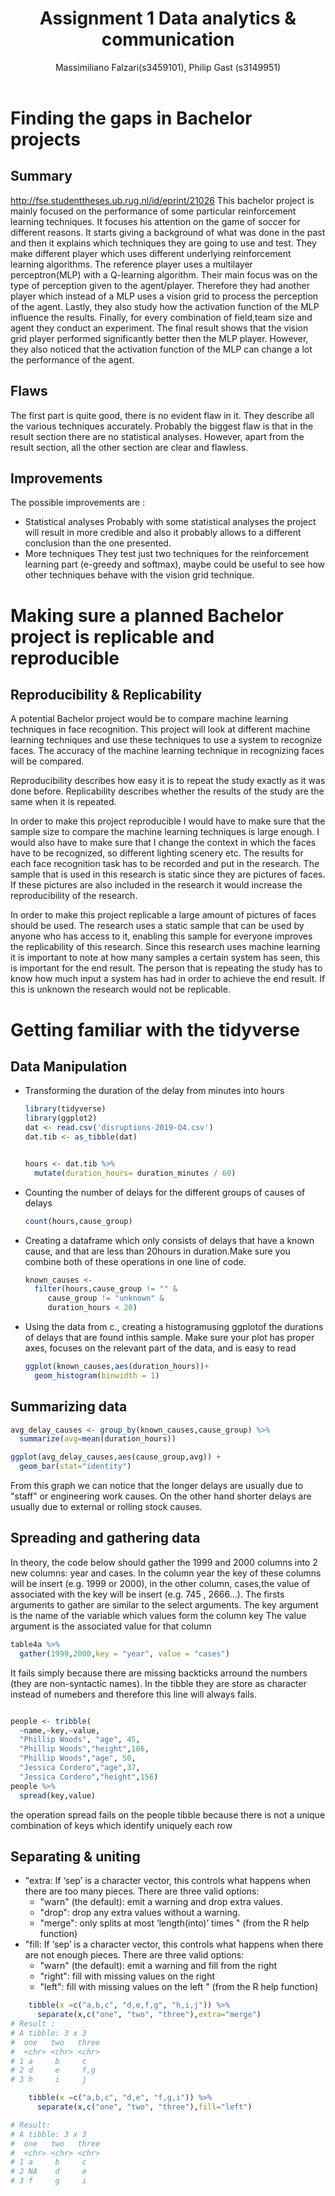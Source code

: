 
#+TITLE: Assignment 1 Data analytics & communication
#+AUTHOR: Massimiliano Falzari(s3459101),  Philip Gast (s3149951)

* Finding the gaps in Bachelor projects
** Summary
   [[http://fse.studenttheses.ub.rug.nl/id/eprint/21026]]
   This bachelor project is mainly focused on the performance of some
   particular reinforcement learning techniques.
   It focuses his attention on the game of soccer for different
   reasons.  It starts giving a background of what was done in the
   past and then it explains which techniques they are going to use
   and test. They make different player which uses different
   underlying reinforcement learning algorithms. The reference player
   uses a multilayer perceptron(MLP) with a Q-learning
   algorithm. Their main focus was on the type of perception given to
   the agent/player. Therefore they had another player which instead
   of a MLP uses a vision grid to process the perception of the agent.
   Lastly, they also study how the activation function of the MLP
   influence the results.
   Finally, for every combination of field,team size and
   agent they conduct an experiment. The final result shows that the
   vision grid player performed significantly better then the MLP
   player. However, they also noticed that the activation function of
   the MLP can change a lot the performance of the agent.


** Flaws
   The first part is quite good, there is no evident flaw in it. They describe all the various techniques accurately.
   Probably the biggest flaw is that in the result section there are no statistical analyses.
   However, apart from the result section, all the other section are clear and flawless.
** Improvements
   The possible improvements are :
   + Statistical analyses
     Probably with some statistical analyses the project will result in more credible and also it probably allows to a different conclusion than the one presented.
   + More techniques
     They test just two techniques for the reinforcement learning part (e-greedy and softmax),
     maybe could be useful to see how other techniques behave with the vision grid technique.
* Making sure a planned Bachelor project is replicable and reproducible
** Reproducibility & Replicability
   A potential Bachelor project would be to compare machine learning
   techniques in face recognition. This project will look at different
   machine learning techniques and use these techniques to use a system
   to recognize faces. The accuracy of the machine learning technique in
   recognizing faces will be compared.



   Reproducibility describes how easy it is to repeat the study exactly
   as it was done before. Replicability describes whether the results of
   the study are the same when it is repeated.


   In order to make this project reproducible I would have to make sure
   that the sample size to compare the machine learning techniques is
   large enough. I would also have to make sure that I change the context
   in which the faces have to be recognized, so different lighting
   scenery etc. The results for each face recognition task has to be
   recorded and put in the research. The sample that is used in this
   research is static since they are pictures of faces. If these pictures
   are also included in the research it would increase the
   reproducibility of the research.


   In order to make this project replicable a large amount of pictures of
   faces should be used. The research uses a static sample that can be
   used by anyone who has access to it, enabling this sample for everyone
   improves the replicability of this research. Since this research uses
   machine learning it is important to note at how many samples a certain
   system has seen, this is important for the end result. The person that
   is repeating the study has to know how much input a system has had in
   order to achieve the end result. If this is unknown the research would
   not be replicable.


* Getting familiar with the tidyverse
** Data Manipulation
   + Transforming the duration of the delay from minutes into hours
     #+BEGIN_SRC R
    library(tidyverse)
    library(ggplot2)
    dat <- read.csv('disruptions-2019-Q4.csv')
    dat.tib <- as_tibble(dat)


    hours <- dat.tib %>%
      mutate(duration_hours= duration_minutes / 60)
     #+END_SRC
   + Counting the number of delays for the different groups of causes of delays
     #+BEGIN_SRC R
    count(hours,cause_group)
     #+END_SRC
   + Creating a dataframe which only consists of delays that have a known cause, and that are less than 20hours in duration.Make sure you combine both of these operations in one line of code.

     #+BEGIN_SRC R
    known_causes <-
      filter(hours,cause_group != "" &
	     cause_group != "unknown" &
	     duration_hours < 20)
     #+END_SRC
   + Using the data from c., creating a histogramusing ggplotof the durations of delays that are found inthis sample. Make sure your plot has proper axes, focuses on the relevant part of the data, and is easy to read
     #+BEGIN_SRC R
    ggplot(known_causes,aes(duration_hours))+
      geom_histogram(binwidth = 1)
     #+END_SRC
     [[file:known_causes.jpg]]
** Summarizing data
   #+BEGIN_SRC R
    avg_delay_causes <- group_by(known_causes,cause_group) %>%
      summarize(avg=mean(duration_hours))

    ggplot(avg_delay_causes,aes(cause_group,avg)) +
      geom_bar(stat="identity")
   #+END_SRC

   [[file:avg_delay_causes.jpg]]

   From this graph we can notice that the longer delays are usually
   due to "staff" or engineering work causes. On the other hand
   shorter delays are usually due to external or rolling stock causes.

** Spreading and gathering data

   In theory, the code below should gather the 1999 and 2000 columns into 2 new columns:
   year and cases. In the column year the key of these columns will be insert (e.g. 1999 or 2000),
   in the other column, cases,the value of associated with the key will be insert (e.g. 745 , 2666...).
   The firsts arguments to gather are similar to the select arguments.
   The key argument is the name of the variable which values form the column key
   The value argument is the associated value for that column

   #+BEGIN_SRC R
    table4a %>%
      gather(1999,2000,key = "year", value = "cases")
   #+END_SRC
   It fails simply because there are missing backticks arround the numbers (they are non-syntactic names).
   In the tibble they are store as character instead of numebers and therefore this line will always fails.
   #+BEGIN_SRC R

    people <- tribble(
      ~name,~key,~value,
      "Phillip Woods", "age", 45,
      "Phillip Woods","height",186,
      "Phillip Woods","age", 50,
      "Jessica Cordero","age",37,
      "Jessica Cordero","height",156)
    people %>%
      spread(key,value)
   #+END_SRC

   the operation spread fails on the people tibble because there is not a unique combination
   of keys which identify uniquely each row
** Separating & uniting
   + "extra: If ‘sep’ is a character vector, this controls what
     happens when there are too many pieces. There are three valid
     options:
     - "warn" (the default): emit a warning and drop extra  values.
     - "drop": drop any extra values without a warning.
     - "merge": only splits at most ‘length(into)’ times " (from the R
       help function)

   + "fill: If ‘sep’ is a character vector, this controls what
     happens when there are not enough pieces. There are three valid
     options:
     - "warn" (the default): emit a warning and fill from the right
     - "right": fill with missing values on the right
     -  "left": fill with missing values on the left " (from the R
       help function)


   #+BEGIN_SRC R
    tibble(x =c("a,b,c", "d,e,f,g", "h,i,j")) %>%
      separate(x,c("one", "two", "three"),extra="merge")
# Result :
# A tibble: 3 x 3
#  one   two   three
#  <chr> <chr> <chr>
# 1 a     b     c
# 2 d     e     f,g
# 3 h     i     j

    tibble(x =c("a,b,c", "d,e", "f,g,i")) %>%
      separate(x,c("one", "two", "three"),fill="left")

# Result:
# A tibble: 3 x 3
#  one   two   three
#  <chr> <chr> <chr>
# 1 a     b     c
# 2 NA    d     e
# 3 f     g     i
   #+END_SRC
